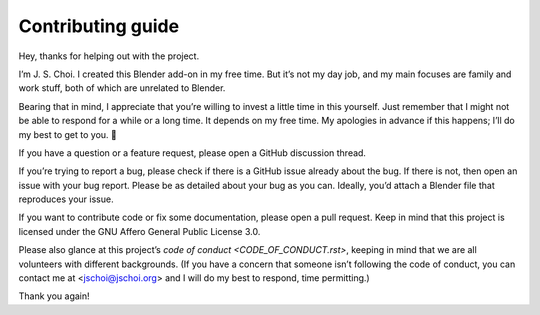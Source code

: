 Contributing guide
==================

Hey, thanks for helping out with the project.

I’m J. S. Choi. I created this Blender add-on in my free time. But it’s not my
day job, and my main focuses are family and work stuff, both of which are
unrelated to Blender.

Bearing that in mind, I appreciate that you’re willing to invest a little time
in this yourself. Just remember that I might not be able to respond for a while
or a long time. It depends on my free time. My apologies in advance if this
happens; I’ll do my best to get to you. 🙂

If you have a question or a feature request, please open a GitHub discussion
thread.

If you’re trying to report a bug, please check if there is a GitHub issue
already about the bug. If there is not, then open an issue with your bug report.
Please be as detailed about your bug as you can. Ideally, you’d attach a Blender
file that reproduces your issue.

If you want to contribute code or fix some documentation, please open a pull
request. Keep in mind that this project is licensed under the GNU Affero General
Public License 3.0.

Please also glance at this project’s `code of conduct <CODE_OF_CONDUCT.rst>`,
keeping in mind that we are all volunteers with different backgrounds. (If you
have a concern that someone isn’t following the code of conduct, you can contact
me at <jschoi@jschoi.org> and I will do my best to respond, time permitting.)

Thank you again!
